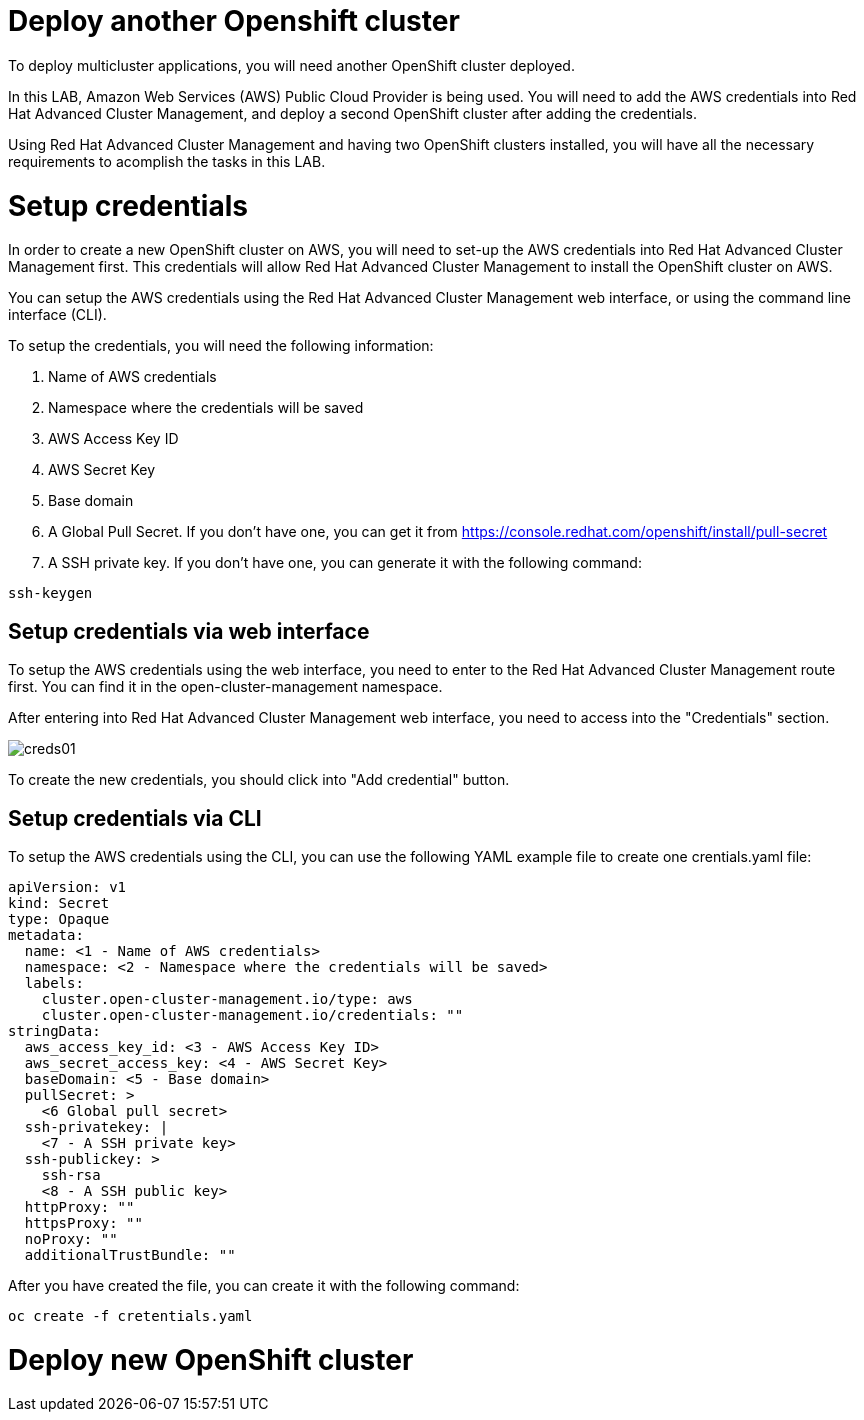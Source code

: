 = Deploy another Openshift cluster

To deploy multicluster applications, you will need another OpenShift cluster deployed.

In this LAB, Amazon Web Services (AWS) Public Cloud Provider is being used. You will need to add the AWS credentials into Red Hat Advanced Cluster Management, and deploy a second OpenShift cluster after adding the credentials.

Using Red Hat Advanced Cluster Management and having two OpenShift clusters installed, you will have all the necessary requirements to acomplish the tasks in this LAB.

[#credentials]
= Setup credentials

In order to create a new OpenShift cluster on AWS, you will need to set-up the AWS credentials into Red Hat Advanced Cluster Management first. This credentials will allow Red Hat Advanced Cluster Management to install the OpenShift cluster on AWS.

You can setup the AWS credentials using the Red Hat Advanced Cluster Management web interface, or using the command line interface (CLI).

To setup the credentials, you will need the following information:

. Name of AWS credentials
. Namespace where the credentials will be saved
. AWS Access Key ID
. AWS Secret Key
. Base domain
. A Global Pull Secret. If you don't have one, you can get it from https://console.redhat.com/openshift/install/pull-secret
. A SSH private key. If you don't have one, you can generate it with the following command:

[source,bash, subs="+macros,+attributes"]
----
ssh-keygen
----

[#credsgui]
== Setup credentials via web interface

To setup the AWS credentials using the web interface, you need to enter to the Red Hat Advanced Cluster Management route first. You can find it in the open-cluster-management namespace.

After entering into Red Hat Advanced Cluster Management web interface, you need to access into the "Credentials" section.

image::install/creds01.png[]

To create the new credentials, you should click into "Add credential" button.

[#credscli]
== Setup credentials via CLI

To setup the AWS credentials using the CLI, you can use the following YAML example file to create one crentials.yaml file:
[.lines_space]
[.console-input]
[source,yaml, subs="+macros,+attributes"]
----
apiVersion: v1
kind: Secret
type: Opaque
metadata:
  name: <1 - Name of AWS credentials>
  namespace: <2 - Namespace where the credentials will be saved>
  labels:
    cluster.open-cluster-management.io/type: aws
    cluster.open-cluster-management.io/credentials: ""
stringData:
  aws_access_key_id: <3 - AWS Access Key ID>
  aws_secret_access_key: <4 - AWS Secret Key>
  baseDomain: <5 - Base domain>
  pullSecret: >
    <6 Global pull secret>
  ssh-privatekey: |
    <7 - A SSH private key>
  ssh-publickey: >
    ssh-rsa
    <8 - A SSH public key>
  httpProxy: ""
  httpsProxy: ""
  noProxy: ""
  additionalTrustBundle: ""
----

After you have created the file, you can create it with the following command:
[source,bash, subs="+macros,+attributes"]
----
oc create -f cretentials.yaml
----

[#install]
= Deploy new OpenShift cluster

